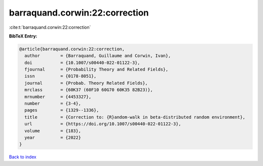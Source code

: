 barraquand.corwin:22:correction
===============================

:cite:t:`barraquand.corwin:22:correction`

**BibTeX Entry:**

.. code-block:: bibtex

   @article{barraquand.corwin:22:correction,
     author        = {Barraquand, Guillaume and Corwin, Ivan},
     doi           = {10.1007/s00440-022-01122-3},
     fjournal      = {Probability Theory and Related Fields},
     issn          = {0178-8051},
     journal       = {Probab. Theory Related Fields},
     mrclass       = {60K37 (60F10 60G70 60K35 82B23)},
     mrnumber      = {4453327},
     number        = {3-4},
     pages         = {1329--1336},
     title         = {Correction to: {R}andom-walk in beta-distributed random environment},
     url           = {https://doi.org/10.1007/s00440-022-01122-3},
     volume        = {183},
     year          = {2022}
   }

`Back to index <../By-Cite-Keys.html>`_
